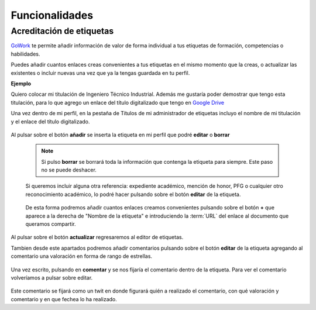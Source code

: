 .. _GoWork: http://gowork.es
.. _Google Drive: https://drive.google.com

Funcionalidades
===============

Acreditación de etiquetas
-------------------------

`GoWork`_ te permite añadir información de valor de forma individual a tus etiquetas de formación, competencias o habilidades.

Puedes añadir cuantos enlaces creas convenientes a tus etiquetas en el mismo momento que la creas, o actualizar las existentes o incluir nuevas una vez que ya la tengas guardada en tu perfil.

**Ejemplo**

Quiero colocar mi titulación de Ingeniero Técnico Industrial. Además me gustaría poder demostrar que tengo esta titulación, para lo que agrego un enlace del título digitalizado que tengo en `Google Drive`_

Una vez dentro de mi perfil, en la pestaña de Títulos de mi administrador de etiquetas incluyo el nombre de mi titulación y el enlace del título digitalizado.

	.. image:: img/e1.png
		:align: center
		:alt: Carga información a mi etiqueta de formación
	
Al pulsar sobre el botón **añadir** se inserta la etiqueta en mi perfil que podré **editar** o **borrar**

 .. note:: 	Si pulso **borrar** se borrará toda la información que contenga la etiqueta para siempre. Este paso no se puede deshacer.
 
 Si queremos incluir alguna otra referencia: expediente académico, mención de honor, PFG o cualquier otro reconocimiento académico, lo podré hacer pulsando sobre el botón **editar** de la etiqueta.
 
	.. image:: img/e1-1.png
		:align: center
		:alt: Etiqueta de formación cargada
 
 De esta forma podremos añadir cuantos enlaces creamos convenientes pulsando sobre el botón **+** que aparece a la derecha de "Nombre de la etiqueta" e introduciendo la :term:`URL` del enlace al documento que queramos compartir.
 
	.. image:: img/e1-2.png
		:align: center
		:alt: Editar etiqueta de formación
	
Al pulsar sobre el botón **actualizar** regresaremos al editor de etiquetas.

Tambien desde este apartados podremos añadir comentarios pulsando sobre el botón **editar** de la etiqueta agregando al comentario una valoración en forma de rango de estrellas.
 
	.. image:: img/e1-3.png
		:align: center
		:alt: Añadir comentario a la etiqueta de formación
	
Una vez escrito, pulsando en **comentar** y se nos fijaría el comentario dentro de la etiqueta. Para ver el comentario volveríamos a pulsar sobre editar.

	.. image:: img/e1-4.png
		:align: center
		:alt: Comentario añadido en la etiqueta de formación

Este comentario se fijará como un twit en donde figurará quién a realizado el comentario, con qué valoración y comentario y en que fechea lo ha realizado.